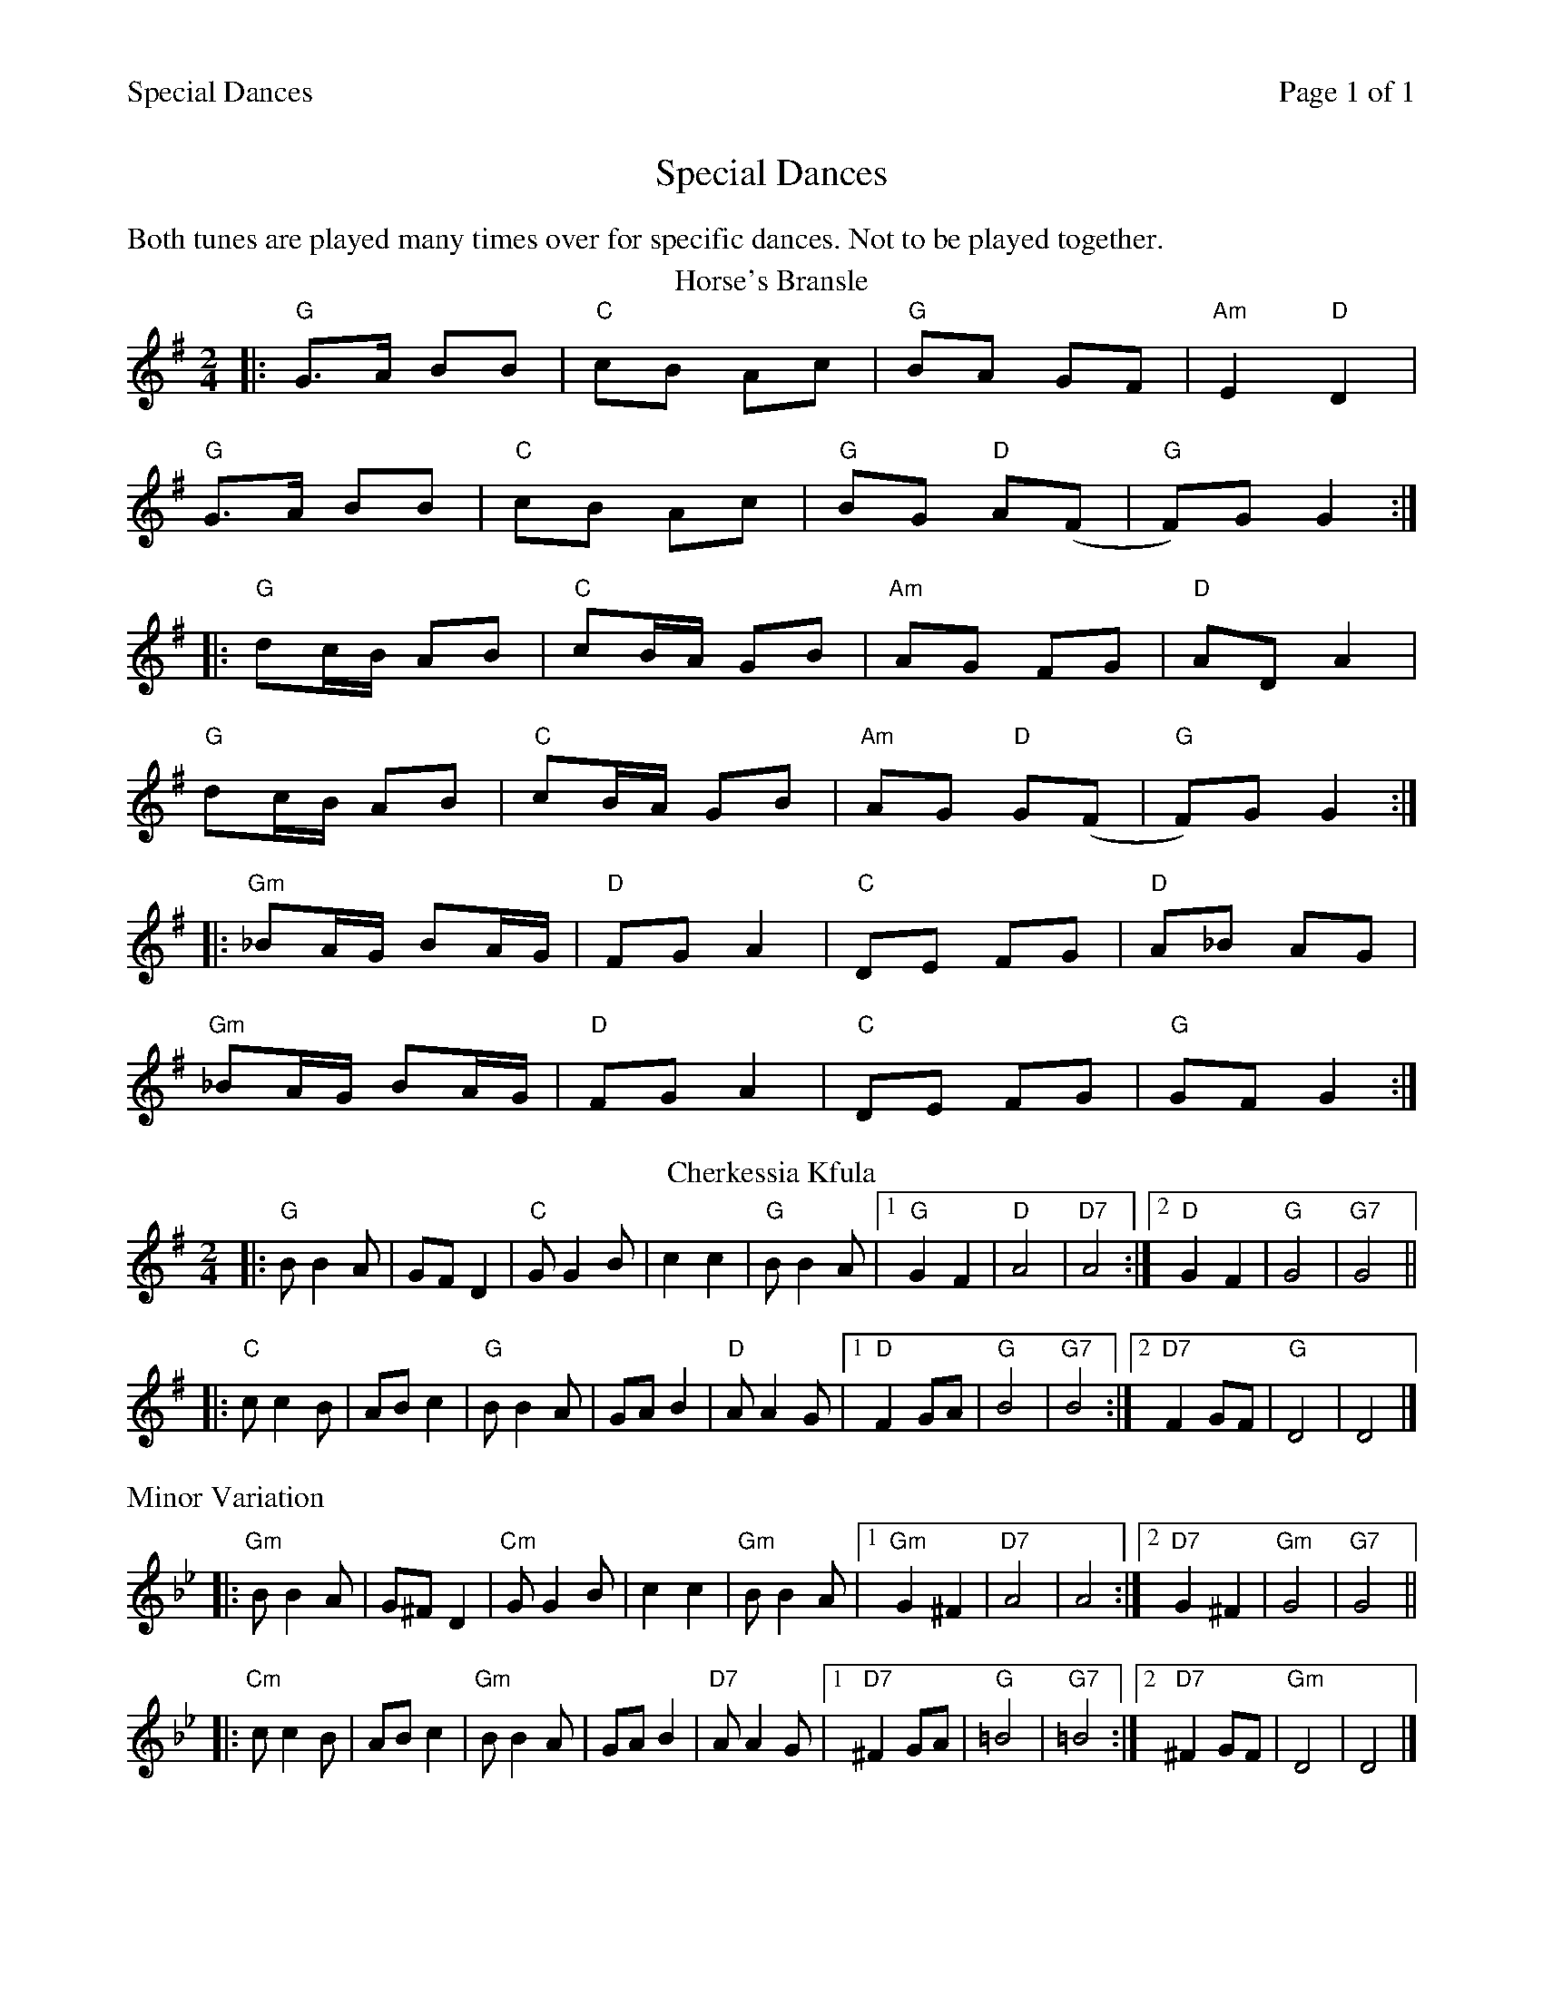 %%printparts 0
%%printtempo 0
%%header "$T		Page $P of 1"
%%scale 0.75
X: 1
T:Special Dances
L:1/8
M:2/4
Q:1/4=140
P:A2B2C2
R:polka
K:G
%%text Both tunes are played many times over for specific dances. Not to be played together.
%ALTO K:clef=alto middle=c
%BASS K:clef=bass middle=d
P:A
T:Horse's Bransle
K:Gmaj
|:"G"G>A BB | "C"cB Ac |"G" BA GF | "Am"E2 "D"D2 |
"G"G>A BB | "C"cB Ac | "G"BG "D"A(F | "G"F)G G2 :|
|:"G"dc/2B/2 AB | "C"cB/2A/2 GB | "Am"AG FG |"D" AD A2 |
"G"dc/2B/2 AB | "C"cB/2A/2 GB | "Am"AG "D"G(F | "G"F)G G2 :|
|:"Gm"_BA/2G/2 BA/2G/2 | "D" FG A2 | "C" DE FG | "D" A_B AG |
"Gm"_BA/2G/2 BA/2G/2 | "D" FG A2 | "C" DE FG | "G" GF G2 :|
P:B
T:Cherkessia Kfula
K:G
|:"G"BB2A|GFD2|"C"GG2B|c2c2|"G"BB2A|[1"G"G2F2|"D"A4|"D7"A4:|[2"D"G2F2|"G"G4|"G7"G4||
|:"C"cc2B|ABc2|"G"BB2A|GAB2|"D"AA2G|[1"D"F2GA|"G"B4|"G7"B4:|[2"D7"F2GF|"G"D4|D4|]
P:C
N: Minor Variation
%%text Minor Variation
K:Gm
|:"Gm"BB2A|G^FD2|"Cm"GG2B|c2c2|"Gm"BB2A|[1"Gm"G2^F2|"D7"A4|A4:|[2"D7"G2^F2|"Gm"G4|"G7"G4||
|:"Cm"cc2B|ABc2|"Gm"BB2A|GAB2|"D7"AA2G|[1"D7"^F2GA|"G"=B4|"G7"=B4:|[2"D7"^F2GF|"Gm"D4|D4|]